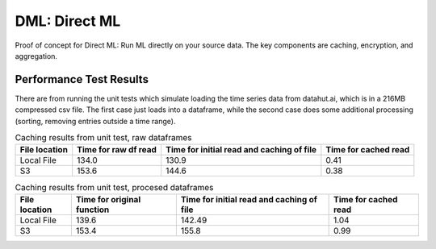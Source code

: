 ==============
DML: Direct ML
==============

Proof of concept for Direct ML: Run ML directly on your source data.
The key components are caching, encryption, and aggregation.

Performance Test Results
------------------------
There are from running the unit tests which simulate loading the time series data from
datahut.ai, which is in a 216MB compressed csv file. The first case just loads into
a dataframe, while the second case does some additional processing (sorting, removing
entries outside a time range).

.. list-table:: Caching results from unit test, raw dataframes
   :header-rows: 1

   * - File location
     - Time for raw df read
     - Time for initial read and caching of file
     - Time for cached read
   * - Local File
     - 134.0
     - 130.9
     - 0.41
   * - S3
     - 153.6
     - 144.6
     - 0.38

.. list-table:: Caching results from unit test, procesed dataframes
   :header-rows: 1

   * - File location
     - Time for original function
     - Time for initial read and caching of file
     - Time for cached read
   * - Local File
     - 139.6
     - 142.49
     - 1.04
   * - S3
     - 153.4
     - 155.8
     - 0.99



